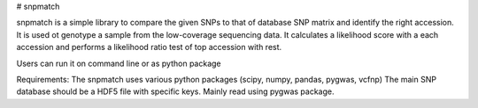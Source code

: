 # snpmatch

snpmatch is a simple library to compare the given SNPs to that of database SNP matrix and identify the right accession. It is used ot genotype a sample from the low-coverage sequencing data. 
It calculates a likelihood score with a each accession and performs a likelihood ratio test of top accession with rest. 

Users can run it on command line or as python package

Requirements:
The snpmatch uses various python packages (scipy, numpy, pandas, pygwas, vcfnp)
The main SNP database should be a HDF5 file with specific keys. Mainly read using pygwas package. 



